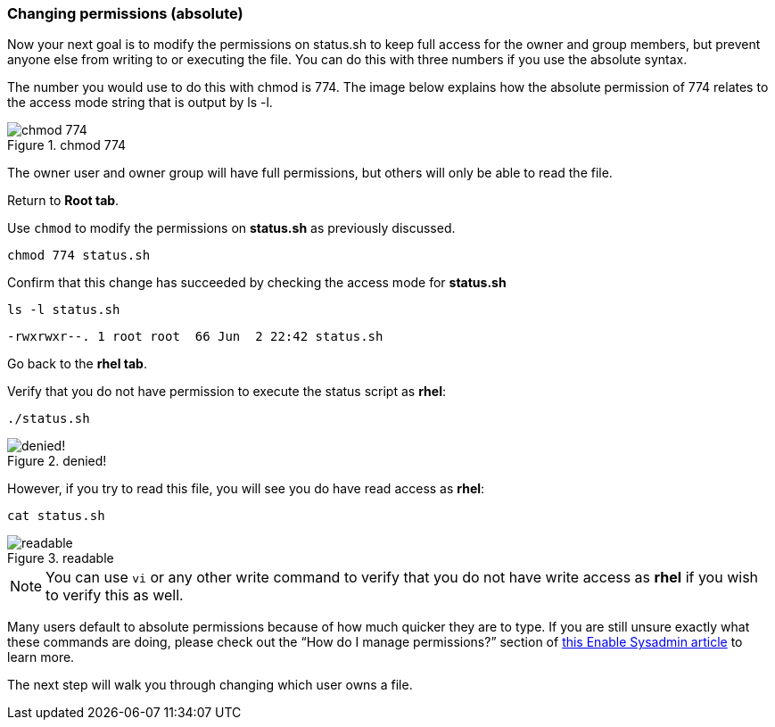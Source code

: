 === Changing permissions (absolute)

Now your next goal is to modify the permissions on status.sh to keep full access for the owner and group members, but prevent anyone else from writing to or executing the file. You can do this with three numbers if you use the absolute syntax.

The number you would use to do this with chmod is 774. The image below explains how the absolute permission of 774 relates to the access mode string that is output by ls -l.

.chmod 774
image::chmod774.png[chmod 774]

The owner user and owner group will have full permissions, but others
will only be able to read the file.

Return to *Root tab*.

Use `+chmod+` to modify the permissions on *status.sh* as previously
discussed.

[source,bash,subs="+macros,+attributes",role=execute]
----
chmod 774 status.sh
----

Confirm that this change has succeeded by checking the access mode for
*status.sh*

[source,bash,subs="+macros,+attributes",role=execute]
----
ls -l status.sh
----

[source,text]
----
-rwxrwxr--. 1 root root  66 Jun  2 22:42 status.sh
----

Go back to the *rhel tab*.

Verify that you do not have permission to execute the status script as
*rhel*:

[source,bash,subs="+macros,+attributes",role=execute]
----
./status.sh
----

.denied!
image::absolutepermissionchangedenied-zt.png[denied!]


However, if you try to read this file, you will see you do have read
access as *rhel*:

[source,bash,subs="+macros,+attributes",role=execute]
----
cat status.sh
----

.readable
image::readable-zt.png[readable]

NOTE: You can use `+vi+` or any other write command to verify that you
do not have write access as *rhel* if you wish to verify this as well.

Many users default to absolute permissions because of how much quicker
they are to type. If you are still unsure exactly what these commands
are doing, please check out the "`How do I manage permissions?`" section
of https://www.redhat.com/sysadmin/manage-permissions[this Enable
Sysadmin article^] to learn more.

The next step will walk you through changing which user owns a file.
